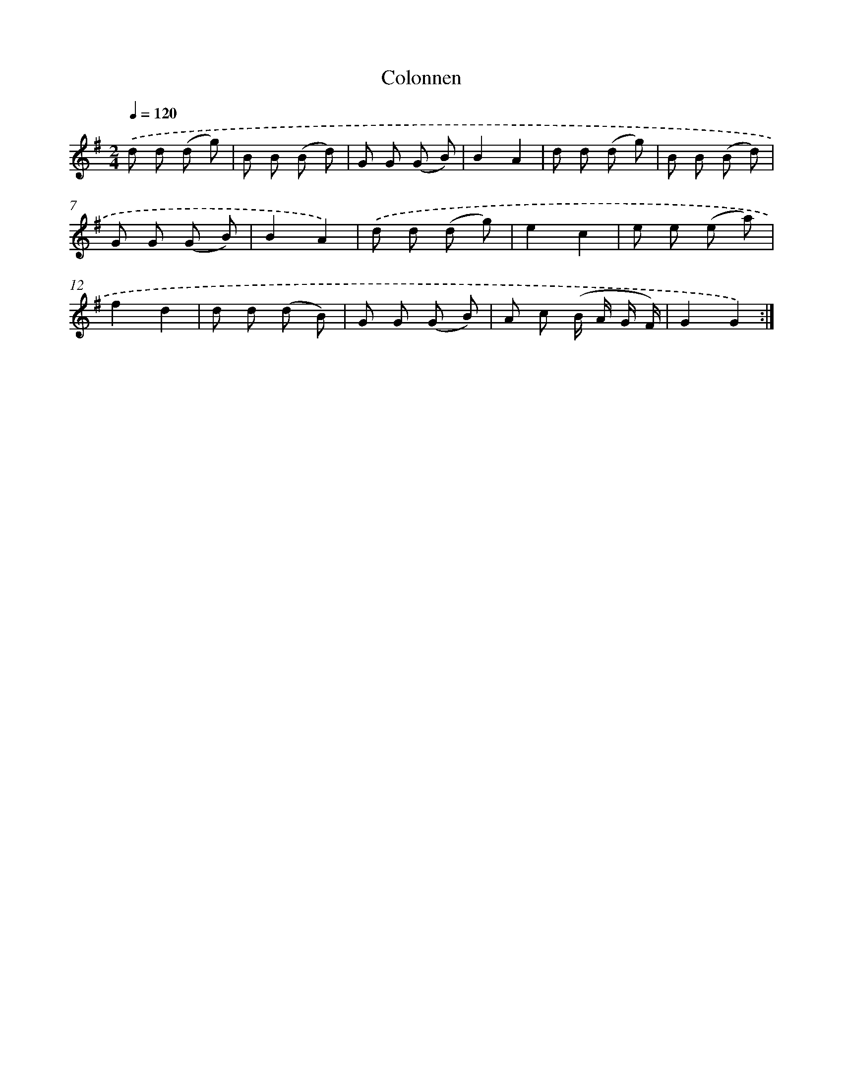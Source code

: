 X: 13319
T: Colonnen
%%abc-version 2.0
%%abcx-abcm2ps-target-version 5.9.1 (29 Sep 2008)
%%abc-creator hum2abc beta
%%abcx-conversion-date 2018/11/01 14:37:33
%%humdrum-veritas 1531861882
%%humdrum-veritas-data 2898307800
%%continueall 1
%%barnumbers 0
L: 1/8
M: 2/4
Q: 1/4=120
K: G clef=treble
.('d d (d g) |
B B (B d) |
G G (G B) |
B2A2 |
d d (d g) |
B B (B d) |
G G (G B) |
B2A2) |
.('d d (d g) |
e2c2 |
e e (e a) |
f2d2 |
d d (d B) |
G G (G B) |
A c (B/ A/ G/ F/) |
G2G2) :|]
